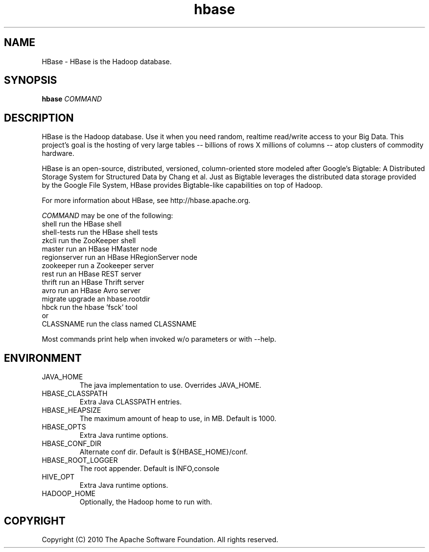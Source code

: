 .\" Process this file with
.\" groff -man -Tascii hbase.1
.\"
.TH hbase 1 "October 2010 " Linux "User Manuals"

.SH NAME
HBase \- HBase is the Hadoop database.

.SH SYNOPSIS

.B hbase
\fICOMMAND\fR

.SH DESCRIPTION

HBase is the Hadoop database. Use it when you need random, realtime
read/write access to your Big Data. This project's goal is the hosting
of very large tables -- billions of rows X millions of columns -- atop
clusters of commodity hardware.

HBase is an open-source, distributed, versioned, column-oriented store
modeled after Google's Bigtable: A Distributed Storage System for
Structured Data by Chang et al. Just as Bigtable leverages the
distributed data storage provided by the Google File System, HBase
provides Bigtable-like capabilities on top of Hadoop.

For more information about HBase, see http://hbase.apache.org.

\fICOMMAND\fR may be one of the following:
  shell            run the HBase shell
  shell-tests      run the HBase shell tests
  zkcli            run the ZooKeeper shell
  master           run an HBase HMaster node
  regionserver     run an HBase HRegionServer node
  zookeeper        run a Zookeeper server
  rest             run an HBase REST server
  thrift           run an HBase Thrift server
  avro             run an HBase Avro server
  migrate          upgrade an hbase.rootdir
  hbck             run the hbase 'fsck' tool
 or
  CLASSNAME        run the class named CLASSNAME

Most commands print help when invoked w/o parameters or with --help.

.SH ENVIRONMENT

.IP JAVA_HOME
The java implementation to use.  Overrides JAVA_HOME.

.IP HBASE_CLASSPATH
Extra Java CLASSPATH entries.

.IP HBASE_HEAPSIZE
The maximum amount of heap to use, in MB. Default is 1000.

.IP HBASE_OPTS
Extra Java runtime options.

.IP HBASE_CONF_DIR
Alternate conf dir. Default is ${HBASE_HOME}/conf.

.IP HBASE_ROOT_LOGGER
The root appender. Default is INFO,console

.IP HIVE_OPT
Extra Java runtime options.

.IP HADOOP_HOME
Optionally, the Hadoop home to run with.

.SH COPYRIGHT
Copyright (C) 2010 The Apache Software Foundation. All rights reserved.
